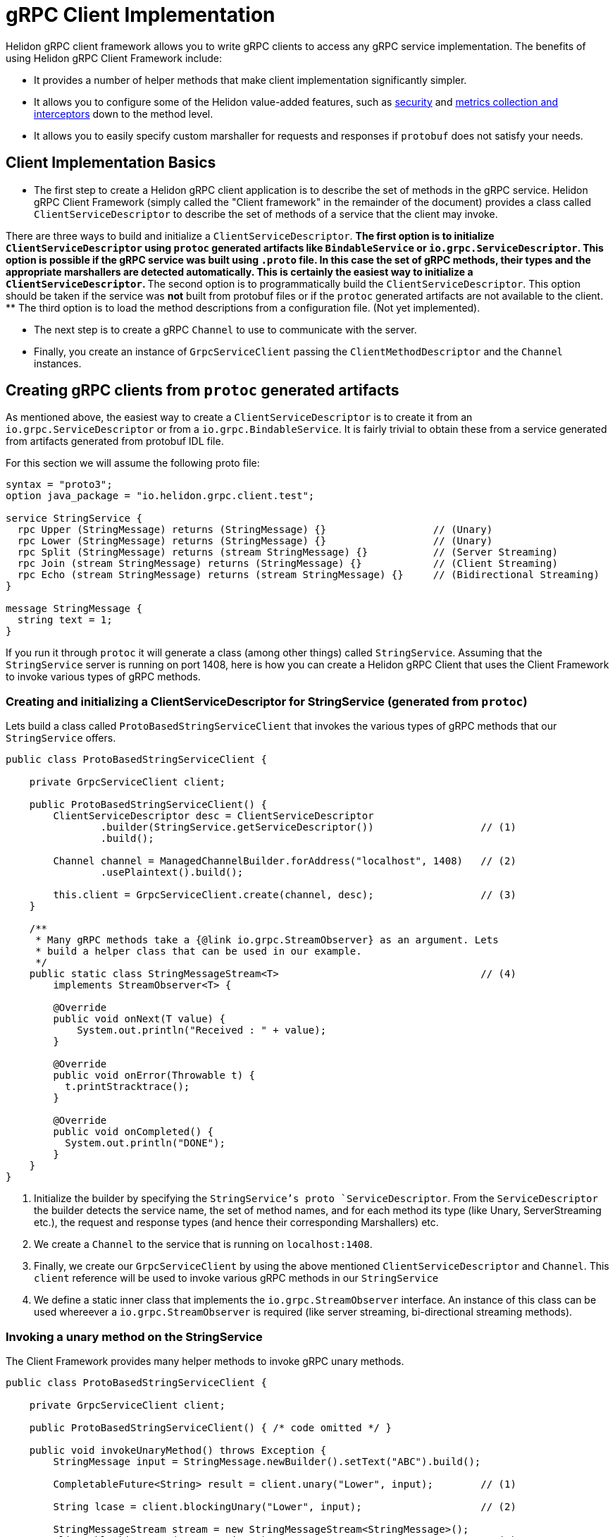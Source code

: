 ///////////////////////////////////////////////////////////////////////////////

    Copyright (c) 2019, 2020 Oracle and/or its affiliates.

    Licensed under the Apache License, Version 2.0 (the "License");
    you may not use this file except in compliance with the License.
    You may obtain a copy of the License at

        http://www.apache.org/licenses/LICENSE-2.0

    Unless required by applicable law or agreed to in writing, software
    distributed under the License is distributed on an "AS IS" BASIS,
    WITHOUT WARRANTIES OR CONDITIONS OF ANY KIND, either express or implied.
    See the License for the specific language governing permissions and
    limitations under the License.

///////////////////////////////////////////////////////////////////////////////

:javadoc-base-url-api: {javadoc-base-url}io.helidon.grpc.client/io/helidon/grpc/client
:pagename: grpc-server-client-implementation
:description: Helidon gRPC Client Implementation
:keywords: helidon, grpc, java

= gRPC Client Implementation

Helidon gRPC client framework allows you to write gRPC clients to access any gRPC
service implementation. The benefits of using Helidon gRPC Client Framework include:

* It provides a number of helper methods that make client implementation
  significantly simpler.

* It allows you to configure some of the Helidon value-added features, such
  as <<08_security.adoc, security>> and <<07_metrics.adoc, metrics collection and interceptors>>
  down to the method level.

* It allows you to easily specify custom marshaller for requests and
  responses if `protobuf` does not satisfy your needs.

== Client Implementation Basics

* The first step to create a Helidon gRPC client application is to describe the set of methods in the gRPC service. Helidon
gRPC Client Framework (simply called the "Client framework" in the remainder of the document) provides a class called
`ClientServiceDescriptor` to describe the set of methods of a service that the client may invoke.

There are three ways to build and initialize a `ClientServiceDescriptor`.
** The first option is to initialize `ClientServiceDescriptor` using `protoc` generated artifacts like
`BindableService` or `io.grpc.ServiceDescriptor`. This option is possible if the gRPC service
was built using `.proto` file. In this case the set of gRPC methods, their types and
the appropriate marshallers are detected automatically. This is certainly the easiest way to initialize
a `ClientServiceDescriptor`.
** The second option is to programmatically build the `ClientServiceDescriptor`. This option should be
taken if the service was *not* built from protobuf files or if the `protoc` generated artifacts are not
available to the client.
** The third option is to load the method descriptions from a configuration file. (Not yet implemented).

* The next step is to create a gRPC `Channel` to use to communicate with the server.

* Finally, you create an instance of `GrpcServiceClient` passing the `ClientMethodDescriptor` and the `Channel` instances.

== Creating gRPC clients from `protoc` generated artifacts

As mentioned above, the easiest way to create a `ClientServiceDescriptor` is to create it from an `io.grpc.ServiceDescriptor` or
from a `io.grpc.BindableService`. It is fairly trivial to obtain these from a service generated from artifacts generated
from protobuf IDL file.

For this section we will assume the following proto file:

[source, proto]
----
syntax = "proto3";
option java_package = "io.helidon.grpc.client.test";

service StringService {
  rpc Upper (StringMessage) returns (StringMessage) {}                  // (Unary)
  rpc Lower (StringMessage) returns (StringMessage) {}                  // (Unary)
  rpc Split (StringMessage) returns (stream StringMessage) {}           // (Server Streaming)
  rpc Join (stream StringMessage) returns (StringMessage) {}            // (Client Streaming)
  rpc Echo (stream StringMessage) returns (stream StringMessage) {}     // (Bidirectional Streaming)
}

message StringMessage {
  string text = 1;
}
----

If you run it through `protoc` it will generate a class (among other things) called `StringService`.
Assuming that the `StringService` server is running on port 1408, here is how you can create a Helidon gRPC
Client that uses the Client Framework to invoke various types of gRPC methods.

=== Creating and initializing a ClientServiceDescriptor for StringService (generated from `protoc`)

Lets build a class called `ProtoBasedStringServiceClient` that invokes the various types of
gRPC methods that our `StringService` offers.


[source,java]
----
public class ProtoBasedStringServiceClient {

    private GrpcServiceClient client;

    public ProtoBasedStringServiceClient() {
        ClientServiceDescriptor desc = ClientServiceDescriptor
                .builder(StringService.getServiceDescriptor())                  // (1)
                .build();

        Channel channel = ManagedChannelBuilder.forAddress("localhost", 1408)   // (2)
                .usePlaintext().build();

        this.client = GrpcServiceClient.create(channel, desc);                  // (3)
    }

    /**
     * Many gRPC methods take a {@link io.grpc.StreamObserver} as an argument. Lets
     * build a helper class that can be used in our example.
     */
    public static class StringMessageStream<T>                                  // (4)
        implements StreamObserver<T> {

        @Override
        public void onNext(T value) {
            System.out.println("Received : " + value);
        }

        @Override
        public void onError(Throwable t) {
          t.printStracktrace();
        }

        @Override
        public void onCompleted() {
          System.out.println("DONE");
        }
    }
}
----

1. Initialize the builder by specifying the `StringService`'s proto `ServiceDescriptor`. From
the `ServiceDescriptor` the builder detects the service name, the set of method names, and for
each method its type (like Unary, ServerStreaming etc.), the request and response types (and
hence their corresponding Marshallers) etc.

2. We create a `Channel` to the service that is running on `localhost:1408`.

3. Finally, we create our `GrpcServiceClient` by using the above mentioned `ClientServiceDescriptor`
and `Channel`. This `client` reference will be used to invoke various gRPC methods in our
`StringService`

4. We define a static inner class that implements the `io.grpc.StreamObserver` interface. An instance
of this class can be used whereever a `io.grpc.StreamObserver` is required (like server streaming,
bi-directional streaming methods).

=== Invoking a unary method on the StringService

The Client Framework provides many helper methods to invoke gRPC unary methods.

[source,java]
----
public class ProtoBasedStringServiceClient {

    private GrpcServiceClient client;

    public ProtoBasedStringServiceClient() { /* code omitted */ }

    public void invokeUnaryMethod() throws Exception {
        StringMessage input = StringMessage.newBuilder().setText("ABC").build();

        CompletableFuture<String> result = client.unary("Lower", input);        // (1)

        String lcase = client.blockingUnary("Lower", input);                    // (2)

        StringMessageStream stream = new StringMessageStream<StringMessage>();
        client.blockingUnary("Lower", input);                                   // (3)
    }

    public static class StringMessageStream<T> { /* code omitted */ }
}
----

1. This variant of the `unary` API takes the method name and a request object and returns
a `CompletableFuture<Response>` where `<Response>` is the response type. Here we invoke the
`Lower` method passing the input `StringMessage`. This method returns a `CompletableFuture<StringMessage>`
as response thus allowing the client to obtain the result asynchronously.

2. This is simply a wrapper around the above method. This method blocks till the result is available.

3. Here we create invoke the `unary` method by passing the `StringMessageStream` whose `onNext` method
will be called (once) when the result is available.

=== Invoking a client streaming method on the StringService

Lets invoke the `Join` method which causes the server to return a single result *after* the client
has streamed the request values to the server. gRPC API expects the client application to provide
an instance of `io.grpc.StreamObserver` as an argument during the invocation of the client
streaming method.

In order to simplify the task of invoking Client Streaming methods, Helidon Client Framework provides
a couple of methods to invoke gRPC Client Streaming methods. The first variant takes an `Iterable` as
argument which in turn is converted into a `io.grpc.StreamObserver`. The second variant takes a
`io.grpc.StreamObserver` as argument. The first variant can be used if the number of values to be
streamed in small and known a priori.

[source,java]
----
public class ProtoBasedStringServiceClient {

    private GrpcServiceClient client;

    public ProtoBasedStringServiceClient() { /* code omitted */ }

    public void invokeClientStreamingWithIterable() throws Exception {

        String sentence = "A simple invocation of a client streaming method";
        Collection<StringMessage> input = Arrays.stream(sentence.split(" "))        // (1)
                  .map(w -> StringMessage.newBuilder().setText(w).build())
                  .collect(Collectors.toList());

        CompletableFuture<StringMessage> result =
                  grpcClient.clientStreaming("Join", input);                        // (2)
    }

    public void invokeClientStreaming() throws Exception {
        String sentence = "A simple invocation of a client streaming method";
        StringMessageStream responseStream = new StringMessageStream<StringMessage>();
        StreamObserver<StringMessage> clientStream =
                  grpcClient.clientStreaming("Join", responseStream);               // (3)

        for (String word : sentence.split(" ")) {
            clientStream.onNext(StringMessage.newBuilder().setText(word).build());  // (4)
        }
        clientStream.onCompleted();                                                 // (5)
    }

    public static class StringMessageStream<T> { /* code imitted */ }

}
----

1. We prepare the collection that contains the values to be streamed.

2. We call the first variant of the `clientStreaming()` method that takes the
method name and the collection of values to be streamed from the client.
Note: The above helper method is useful if the values to be streamed is fixed and small in number.

3. If the number of values to be streamed is large (or unknown), then it is better to use this
variant of the `clientStreaming()` method that takes a `io.grpc.StreamObserver` as an argument. This
method returns a client stream through which the client can stream (potentially a large number of)
value to the server.

4. Once the client stream is obtained, the client streams the values using the `onNext()` method on the
stream.

5. When all values have been stream, the client invokes the `onCompleted()` method signal that all values
have been streamed from the client.

=== Invoking a server streaming method on the StringService (generated from `protoc`)

Lets invoke the "Split" method which causes the server to stream the results back.

[source,java]
----
public class ProtoBasedStringServiceClient {

    private GrpcServiceClient client;

    public ProtoBasedStringServiceClient() { /* code omitted */ }

    public void invokeServerStreaming() throws Exception {
        String sentence = "This sentence will be split into words and sent back to client";
        StringMessage input = StringMessage.newBuilder().setText(sentence).build();   // (1)

        StringMessageStream<StringMessage> observer = new StringMessageStream<>();    // (2)
        grpcClient.serverStreaming("Split", input, observer);                         // (3)
    }

    public static class StringMessageStream<T> { /* code imitted */ }

}
----

1. We prepare the input `StringMessage` that needs to be  split.

2. We create a `StringMessageStream` which will receive the results streamed from the server.

3. We call the `serverStreaming()` passing the input and the `StringMessageStream` as arguments.
The server sends a stream of words by calling the `onNext()` method on the `StringMessageStream` for
each word.

=== Invoking a bi-directional streaming method on the StringService (generated from `protoc`)

Now lets invoke the `Echo` method in which both the client and the server have to stream
the request and response.

[source,java]
----
public class ProtoBasedStringServiceClient {

    private GrpcServiceClient client;

    public ProtoBasedStringServiceClient() { /* code omitted */ }

    public void invokeBidiStreaming() throws Exception {

        StringMessageStream<StringMessage> observer = new StringMessageStream<>();      // (1)
        StringMessageStream<StringMessage> clientStream = grpcClient
                                .bidiStreaming("Echo", observer);                       // (2)

        String sentence = "Each word will be echoed back to the client by the server";
        for (String word : sentence.split(" ")) {
            clientStream.onNext(StringMessage.newBuilder().setText(word).build());      // (3)
        }
        clientStream.onCompleted();                                                     // (4)
    }

    public static class StringMessageStream<T> { /* code imitted */ }

}
----

1. We create a `StringMessageStream` which will receive the results streamed from the server.

2. We call the `bidiStreaming()` passing the `observer` as argument. The server will
send its results through this stream (basically by calling the `onNext()` on the `observer`).
The method returns a (client) stream which should be used by the client to stream values to the
server.

3. We stream each word in our sentence to the server by calling the `onNext()` method on the
`clientStream`.

4. We call the `onCompleted()` method on the `clientStream` to signal that the client has
streamed all its values.

== Programmatically creating ClientServiceDescriptor for StringService

Assuming that the service is still running on port 1408, lets see how to create our Client
without using the `StringService` 's proto `ServiceDescriptor`.

Since we are *not* going to use the `StringService` 's proto `ServiceDescriptor`, we need to
describe the methods that the client need to invoke. The Helidon client framework provides a
bunch of APIs to easily describe gRPC methods.

For example, to register a unary method, we need to use the `unary` method and configure it to
specify the request and response types.

Other than describing the methods that our client will invoke, the rest of the following
code should be very similar (or same) as the previous section!!

[source,java]
----
public class StringServiceClient {

    public static void main(String[] args) {
        ClientMethodDescriptor lower = ClientMethodDescriptor
                    .unary("StringService", "Lower")                            // (1)
                    .requestType(StringMessage.class)                           // (2)
                    .responseType(StringMessage.class)                          // (3)
                    .build();                                                   // (4)

        ClientMethodDescriptor join = ClientMethodDescriptor
                    .clientStreaming("StringService", "Join")                   // (5)
                    .requestType(StringMessage.class)
                    .responseType(StringMessage.class)
                    .build();

        ClientMethodDescriptor split = ClientMethodDescriptor
                    .serverStreaming("StringService", "Split")                  // (6)
                    .requestType(StringMessage.class)
                    .responseType(StringMessage.class)
                    .build();

        ClientMethodDescriptor echo = ClientMethodDescriptor
                    .bidirectional("StringService", "Echo")                     // (7)
                    .requestType(StringMessage.class)
                    .responseType(StringMessage.class)
                    .build();

        ClientServiceDescriptor serviceDesc = ClientServiceDescriptor           // (8)
                    .builder(StringService.class)
                    .unary(lower)
                    .clientStreaming(join)
                    .serverStreaming(split)
                    .bidirectional(echo)
                    .build();


        Channel channel = ManagedChannelBuilder.forAddress("localhost", 1408)           // (9)
                .usePlaintext().build();

        GrpcServiceClient client = GrpcServiceClient.create(channel, serviceDesc);   // (10)

    }

}
----

1. Use the `unary()` method on `ClientMethodDescriptor` to create a builder for a gRPC unary method.
The service name and the method name ("Lower") are specified.

2. Set the request type of the method to be `StringMessage` (since the `Lower` method takes `StringMessage` as a parameter).

3. Set the response type of the method to be `StringMessage` (since the `Lower` method returns a `StringMessage` as a parameter).

4. Build the `ClientMethodDescriptor`. Note that the return value is a `ClientMethodDescriptor` that contains
the correct Marshallers for the request & response types.

5. Use the `clientStreaming()` method on `ClientMethodDescriptor` to create a builder for a gRPC client streaming method.
The service name and the method name ("Join") are specified.

6. Use the `serverStreaming()` method on `ClientMethodDescriptor` to create a builder for a gRPC server streaming method.
The service name and the method name ("Split") are specified.

7. Use the `bidirectional()` method on `ClientMethodDescriptor` to create a builder for a gRPC Bidi streaming method.
The service name and the method name ("Echo") are specified.

8. Create a `ClientServiceDescriptor` for service named `StringService` and add all our `ClientMethodDescriptor` s.

9. We create a `Channel` to the service that is running on `localhost:1408`.

10. Finally, we create our `GrpcServiceClient` by using the above mentioned `ClientServiceDescriptor`
and `Channel`.

At this point the `client` object can be used to invoke any of the four types of methods we have seen in the
earlier sections!!


== Creating gRPC clients for non protobuf services

If your service is *not* using protobuf for serialization, then the Client framework allows
you to programmatically initialize `ClientMethodDescriptor` and create clients to invoke
methods on the service.

All you have to do is create the set of `ClientMethodDescriptor` s and the `ClientServiceDescriptor` as
described in the previous section, but with one change. Just *do not* to set the request and response types
in the `ClientMethodDescriptor`. That's all!! In fact, there is an API in the `ClientServiceDescriptor`
that makes this even simpler. You can simply pass the method name. For example, to create a client streaming
method called "JoinString" that uses java serialization simply call the `clientStreamin("JoinString")`.

Lets see an example of creating a client for a service that uses Java serialization.

[source,java]
----
public static void main(String[] args) throws Exception {
    ClientServiceDescriptor descriptor = ClientServiceDescriptor.builder(HelloService.class)    // (1)
                                                                .clientStreaming("JoinString")  // (2)
                                                                .build();

    Channel channel = ManagedChannelBuilder.forAddress("localhost", 1408)
                                           .usePlaintext()
                                           .build();

    GrpcServiceClient client = GrpcServiceClient.create(channel, descriptor);

    String sentence = "A simple invocation of a client streaming method";
    Collection<StringMessage> input = Arrays.stream(sentence.split(" "))
                                        .map(w -> StringMessage.newBuilder().setText(w).build())
                                        .collect(Collectors.toList());

  CompletableFuture<StringMessage> result = grpcClient.clientStreaming("Join", input);
}
----

1. Create a `ClientServiceDescriptor` for the `HelloService`.
2. Add the "JoinString" client streaming method to the `ClientServiceDescriptor`. Since  we didn't set
the request or response type (like we did in the previous sections), Java serialization will be used for
Marshalling and Unmarshalling the request and response values.

Note that whether a `ClientServiceDescriptor` is built using protobuf artifacts or is built programmatically,
the same set of APIs provided by the Client Framework can be used to invoke gRPC methods.


